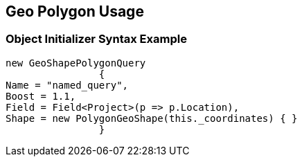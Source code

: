 :ref_current: https://www.elastic.co/guide/en/elasticsearch/reference/current

:github: https://github.com/elastic/elasticsearch-net

:imagesdir: ../../../../images/

[[geo-polygon-usage]]
== Geo Polygon Usage

=== Object Initializer Syntax Example

[source,csharp]
----
new GeoShapePolygonQuery
		{
Name = "named_query",
Boost = 1.1,
Field = Field<Project>(p => p.Location),
Shape = new PolygonGeoShape(this._coordinates) { }
		}
----

